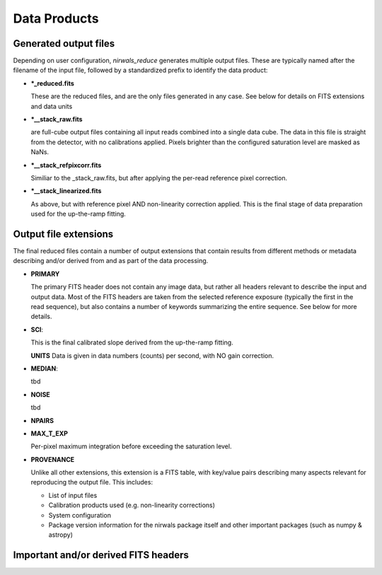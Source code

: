 *********************
Data Products
*********************

.. dataproducts:

Generated output files
**************************

Depending on user configuration, `nirwals_reduce` generates multiple output files. These are typically named
after the filename of the input file, followed by a standardized prefix to identify the data product:

* ***_reduced.fits**

  These are the reduced files, and are the only files generated in any case. See below
  for details on FITS extensions and data units

* ***__stack_raw.fits**

  are full-cube output files containing all input reads combined into a single data
  cube. The data in this file is straight from the detector, with no calibrations applied. Pixels brighter
  than the configured saturation level are masked as NaNs.

* ***__stack_refpixcorr.fits**

  Similiar to the _stack_raw.fits, but after applying the per-read reference
  pixel correction.

* ***__stack_linearized.fits**

  As above, but with reference pixel AND non-linearity correction applied.
  This is the final stage of data preparation used for the up-the-ramp fitting.


Output file extensions
*************************

The final reduced files contain a number of output extensions that contain results from different methods or
metadata describing and/or derived from and as part of the data processing.

* **PRIMARY**

  The primary FITS header does not contain any image data, but rather all headers relevant to describe the
  input and output data. Most of the FITS headers are taken from the selected reference exposure (typically
  the first in the read sequence), but also contains a number of keywords summarizing the entire sequence.
  See below for more details.

* **SCI**:

  This is the final calibrated slope derived from the up-the-ramp fitting.

  **UNITS** Data is given in data numbers (counts) per second, with NO gain correction.

* **MEDIAN**:

  tbd

* **NOISE**

  tbd

* **NPAIRS**

* **MAX_T_EXP**

  Per-pixel maximum integration before exceeding the saturation level.

* **PROVENANCE**

  Unlike all other extensions, this extension is a FITS table, with key/value pairs describing many aspects
  relevant for reproducing the output file. This includes:

  * List of input files

  * Calibration products used (e.g. non-linearity corrections)

  * System configuration

  * Package version information for the nirwals package itself and other important packages
    (such as numpy & astropy)





Important and/or derived FITS headers
*****************************************
